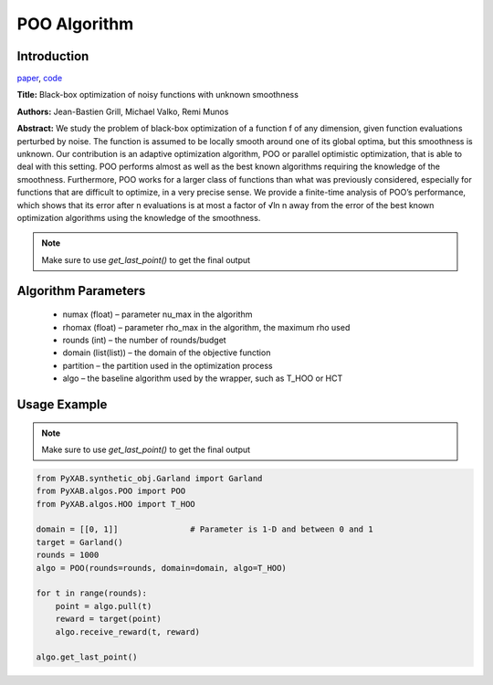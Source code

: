 POO Algorithm
=============

Introduction
------------
`paper <https://proceedings.neurips.cc/paper/2011/file/7e889fb76e0e07c11733550f2a6c7a5a-Paper.pdf>`_,
`code <https://github.com/WilliamLwj/PyXAB/blob/main/PyXAB/algos/POO.py>`_

**Title:** Black-box optimization of noisy functions with unknown smoothness

**Authors:** Jean-Bastien Grill, Michael Valko, Remi Munos

**Abstract:** We study the problem of black-box optimization of a function f of any dimension, given function
evaluations perturbed by noise. The function is assumed to be locally smooth around one of its global optima,
but this smoothness is unknown. Our contribution is an adaptive optimization algorithm, POO or parallel optimistic
optimization, that is able to deal with this setting. POO performs almost as well as the best known algorithms
requiring the knowledge of the smoothness. Furthermore, POO works for a larger class of functions than what was
previously considered, especially for functions that are difficult to optimize, in a very precise sense. We provide a
finite-time analysis of POO’s performance, which shows that its error after n evaluations is at most a factor of √ln n
away from the error of the best known optimization algorithms using the knowledge of the smoothness.

.. image:: POO.png

.. note::

    Make sure to use `get_last_point()` to get the final output



Algorithm Parameters
--------------------
    * numax (float) – parameter nu_max in the algorithm
    * rhomax (float) – parameter rho_max in the algorithm, the maximum rho used
    * rounds (int) – the number of rounds/budget
    * domain (list(list)) – the domain of the objective function
    * partition – the partition used in the optimization process
    * algo – the baseline algorithm used by the wrapper, such as T_HOO or HCT

Usage Example
-------------

.. note::

    Make sure to use `get_last_point()` to get the final output


.. code-block:: python3

    from PyXAB.synthetic_obj.Garland import Garland
    from PyXAB.algos.POO import POO
    from PyXAB.algos.HOO import T_HOO

    domain = [[0, 1]]               # Parameter is 1-D and between 0 and 1
    target = Garland()
    rounds = 1000
    algo = POO(rounds=rounds, domain=domain, algo=T_HOO)

    for t in range(rounds):
        point = algo.pull(t)
        reward = target(point)
        algo.receive_reward(t, reward)

    algo.get_last_point()